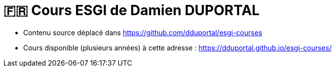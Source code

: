 = 🇫🇷 Cours ESGI de Damien DUPORTAL

* Contenu source déplacé dans https://github.com/dduportal/esgi-courses[]
* Cours disponible (plusieurs années) à cette adresse : https://dduportal.github.io/esgi-courses/[]
